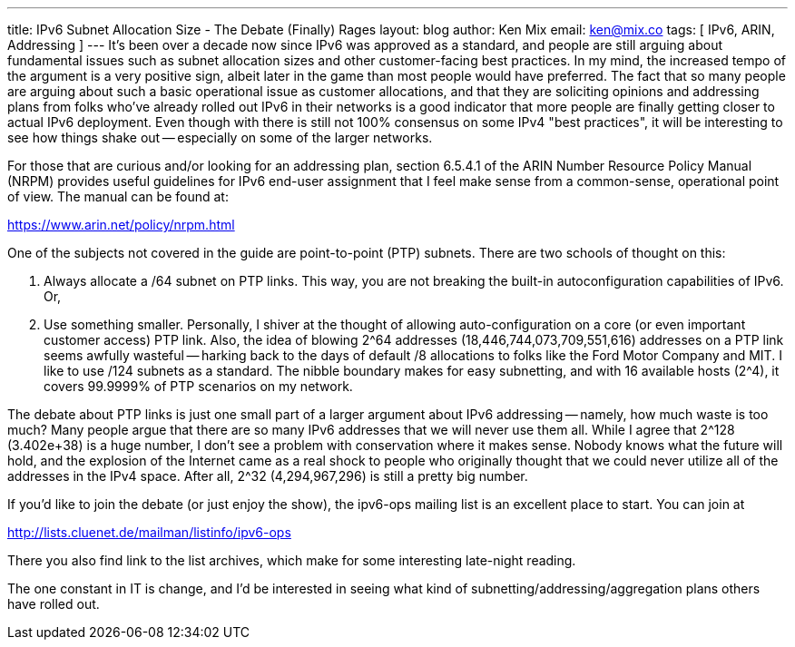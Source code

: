 ---
title: IPv6 Subnet Allocation Size - The Debate (Finally) Rages
layout: blog
author: Ken Mix
email: ken@mix.co
tags: [ IPv6, ARIN, Addressing ]
---
It's been over a decade now since IPv6 was approved as a standard, and people are still arguing about fundamental issues such as subnet allocation sizes and other customer-facing best practices. In my mind, the increased tempo of the argument is a very positive sign, albeit later in the game than most people would have preferred. The fact that so many people are arguing about such a basic operational issue as customer allocations, and that they are soliciting opinions and addressing plans from folks who've already rolled out IPv6 in their networks is a good indicator that more people are finally getting closer to actual IPv6 deployment. Even though with there is still not 100% consensus on some IPv4 "best practices", it will be interesting to see how things shake out -- especially on some of the larger networks.

For those that are curious and/or looking for an addressing plan, section 6.5.4.1 of the ARIN Number Resource Policy Manual (NRPM) provides useful guidelines for IPv6 end-user assignment that I feel make sense from a common-sense, operational point of view. The manual can be found at:

https://www.arin.net/policy/nrpm.html[https://www.arin.net/policy/nrpm.html^]

One of the subjects not covered in the guide are point-to-point (PTP) subnets. There are two schools of thought on this:

. Always allocate a /64 subnet on PTP links. This way, you are not breaking the built-in autoconfiguration capabilities of IPv6. Or,
. Use something smaller. Personally, I shiver at the thought of allowing auto-configuration on a core (or even important customer access) PTP link. Also, the idea of blowing 2^64 addresses (18,446,744,073,709,551,616) addresses on a PTP link seems awfully wasteful -- harking back to the days of default /8 allocations to folks like the Ford Motor Company and MIT. I like to use /124 subnets as a standard. The nibble boundary makes for easy subnetting, and with 16 available hosts (2^4), it covers 99.9999% of PTP scenarios on my network.

The debate about PTP links is just one small part of a larger argument about IPv6 addressing -- namely, how much waste is too much? Many people argue that there are so many IPv6 addresses that we will never use them all. While I agree that 2^128 (3.402e+38) is a huge number, I don't see a problem with conservation where it makes sense. Nobody knows what the future will hold, and the explosion of the Internet came as a real shock to people who originally thought that we could never utilize all of the addresses in the IPv4 space.  After all, 2^32 (4,294,967,296) is still a pretty big number.

If you'd like to join the debate (or just enjoy the show), the ipv6-ops mailing list is an excellent place to start.  You can join at

http://lists.cluenet.de/mailman/listinfo/ipv6-ops[http://lists.cluenet.de/mailman/listinfo/ipv6-ops^]

There you also find link to the list archives, which make for some interesting late-night reading.

The one constant in IT is change, and I'd be interested in seeing what kind of subnetting/addressing/aggregation plans others have rolled out.
